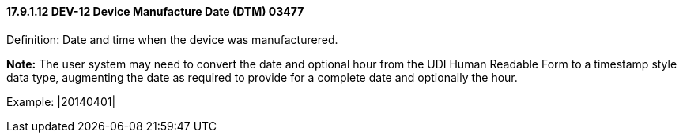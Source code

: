 ==== 17.9.1.12 DEV-12 Device Manufacture Date (DTM) 03477

Definition: Date and time when the device was manufacturered.

*Note:* The user system may need to convert the date and optional hour from the UDI Human Readable Form to a timestamp style data type, augmenting the date as required to provide for a complete date and optionally the hour.

Example: |20140401|

